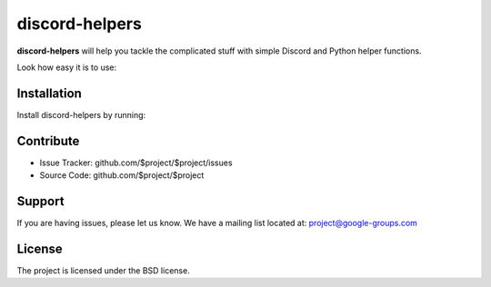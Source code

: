 discord-helpers
========

**discord-helpers** will help you tackle the complicated stuff with simple Discord and Python helper functions.

Look how easy it is to use:

.. code-block:: py
    import discord-helpers

    discord-helpers.humanize_permissions(channel.permissions)

    >>> ['Administrator', 'Manage Roles', 'Manage Guild', 'Manage Messages']


Installation
------------

Install discord-helpers by running:

.. code-block:: py
    pip install discord-helpers


Contribute
----------

- Issue Tracker: github.com/$project/$project/issues
- Source Code: github.com/$project/$project

Support
-------

If you are having issues, please let us know.
We have a mailing list located at: project@google-groups.com

License
-------

The project is licensed under the BSD license.
